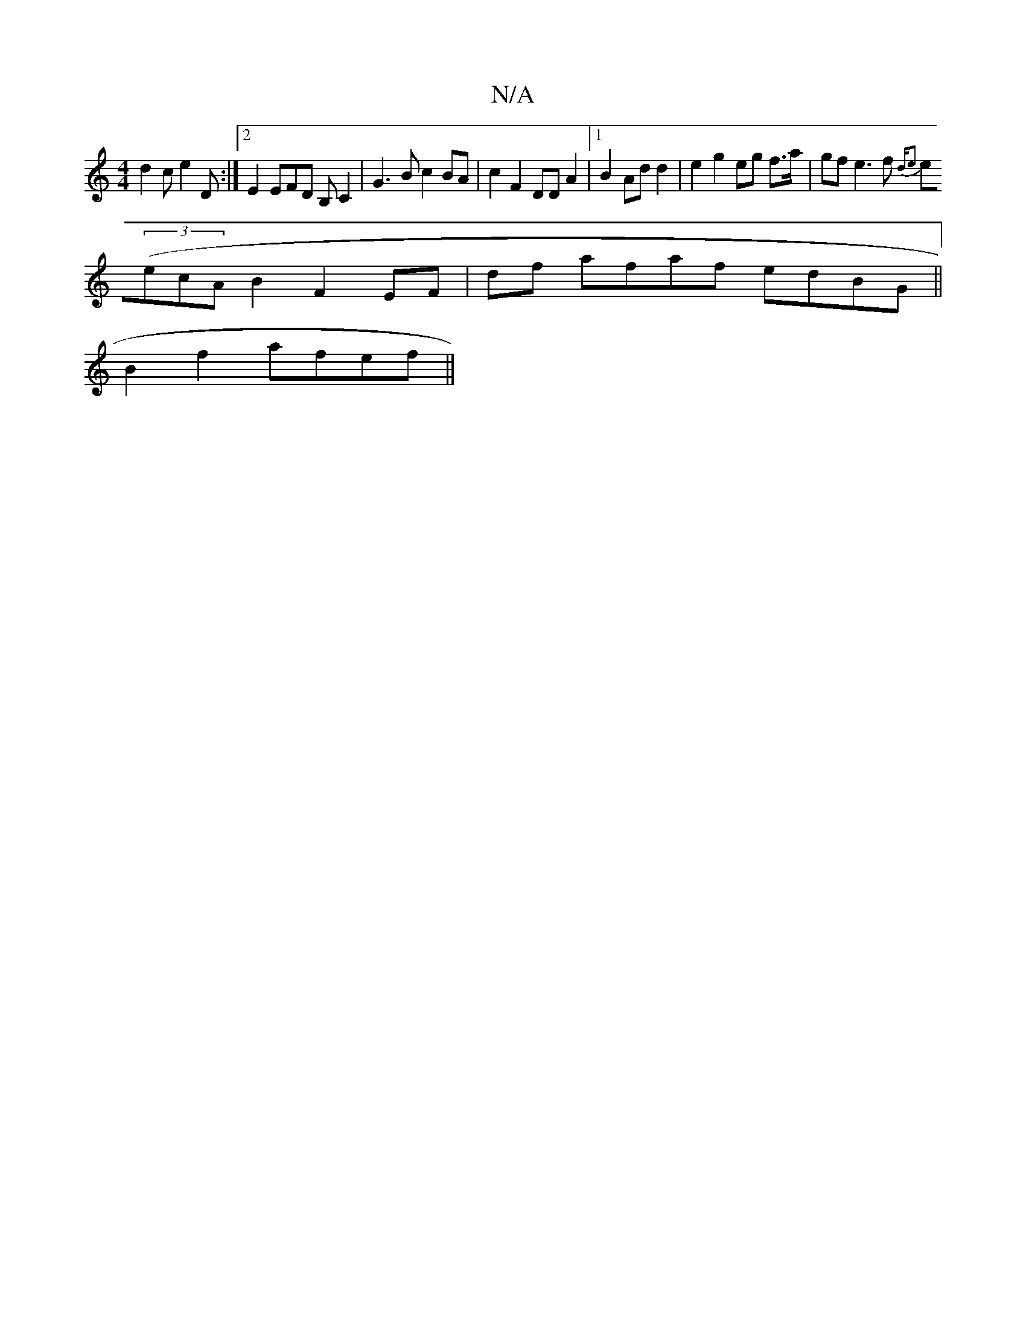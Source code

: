 X:1
T:N/A
M:4/4
R:N/A
K:Cmajor
 d2 c e2 D :|2E2 EFD B, C2 | G3 B c2 BA | c2 F2 DDA2 |1 B2 Ad d2- | e2 g2 eg f>a|gf e3 f {d3<e2|
eo((3ecA B2 F2 EF | df afaf edBG ||
B2 f2 afef ||

|: bfdc defe|fedc dBde | e2 B2 g2 :|

D<GE>D D<F B2 